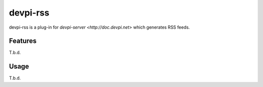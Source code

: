 =========
devpi-rss
=========

devpi-rss is a plug-in for `devpi-server <http://doc.devpi.net>` which generates RSS feeds.

.. image:: screenshot.png
   :alt: Screenshot
   :target: middle

Features
========

T.b.d.

Usage
=====

T.b.d.
